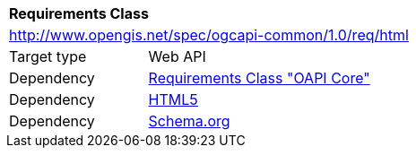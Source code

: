 [[rc_html]]
[cols="1,4",width="90%"]
|===
2+|*Requirements Class*
2+|http://www.opengis.net/spec/ogcapi-common/1.0/req/html
|Target type |Web API
|Dependency |<<rc_core,Requirements Class "OAPI Core">>
|Dependency |<<html5,HTML5>>
|Dependency |<<schema_org,Schema.org>>
|===
